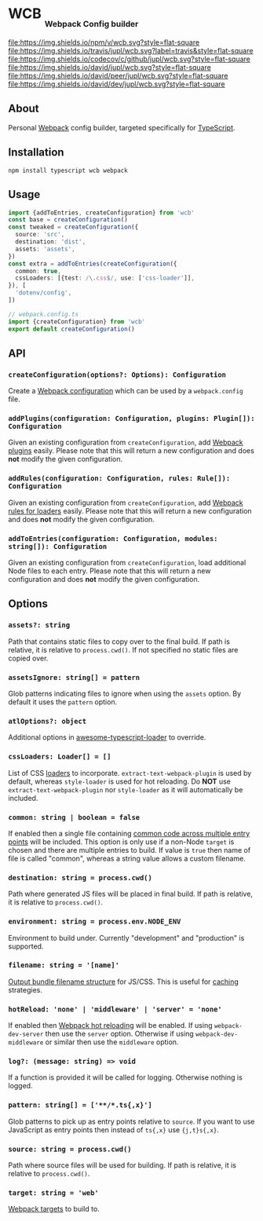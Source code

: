 #+HTML: <h1>WCB <sub><sub><sub>Webpack Config builder</sub></sub></sub></h1>
[[https://www.npmjs.org/package/wcb][file:https://img.shields.io/npm/v/wcb.svg?style=flat-square]]
[[https://travis-ci.org/jupl/wcb][file:https://img.shields.io/travis/jupl/wcb.svg?label=travis&style=flat-square]]
[[https://codecov.io/gh/jupl/wcb][file:https://img.shields.io/codecov/c/github/jupl/wcb.svg?style=flat-square]]
[[https://david-dm.org/jupl/wcb][file:https://img.shields.io/david/jupl/wcb.svg?style=flat-square]]
[[https://david-dm.org/jupl/wcb?type=peer][file:https://img.shields.io/david/peer/jupl/wcb.svg?style=flat-square]]
[[https://david-dm.org/jupl/wcb?type=dev][file:https://img.shields.io/david/dev/jupl/wcb.svg?style=flat-square]]

** About
Personal [[https://webpack.js.org/][Webpack]] config builder, targeted specifically for [[https://www.typescriptlang.org/][TypeScript]].

** Installation
#+BEGIN_EXAMPLE
npm install typescript wcb webpack
#+END_EXAMPLE

** Usage
#+BEGIN_SRC typescript
import {addToEntries, createConfiguration} from 'wcb'
const base = createConfiguration()
const tweaked = createConfiguration({
  source: 'src',
  destination: 'dist',
  assets: 'assets',
})
const extra = addToEntries(createConfiguration({
  common: true,
  cssLoaders: [{test: /\.css$/, use: ['css-loader']],
}), [
  'dotenv/config',
])

// webpack.config.ts
import {createConfiguration} from 'wcb'
export default createConfiguration()
#+END_SRC

** API
*** ~createConfiguration(options?: Options): Configuration~
Create a [[https://webpack.js.org/concepts/configuration/][Webpack configuration]] which can be used by a =webpack.config= file.
*** ~addPlugins(configuration: Configuration, plugins: Plugin[]): Configuration~
Given an existing configuration from ~createConfiguration~, add [[https://webpack.js.org/concepts/plugins/][Webpack plugins]] easily. Please note that this will return a new configuration and does *not* modify the given configuration.
*** ~addRules(configuration: Configuration, rules: Rule[]): Configuration~
Given an existing configuration from ~createConfiguration~, add [[https://webpack.js.org/concepts/loaders/][Webpack rules for loaders]] easily. Please note that this will return a new configuration and does *not* modify the given configuration.
*** ~addToEntries(configuration: Configuration, modules: string[]): Configuration~
Given an existing configuration from ~createConfiguration~, load additional Node files to each entry. Please note that this will return a new configuration and does *not* modify the given configuration.

** Options
*** ~assets?: string~
Path that contains static files to copy over to the final build. If path is relative, it is relative to ~process.cwd()~. If not specified no static files are copied over.
*** ~assetsIgnore: string[] = pattern~
Glob patterns indicating files to ignore when using the ~assets~ option. By default it uses the ~pattern~ option.
*** ~atlOptions?: object~
Additional options in [[https://github.com/s-panferov/awesome-typescript-loader][awesome-typescript-loader]] to override.
*** ~cssLoaders: Loader[] = []~
List of CSS [[https://webpack.js.org/configuration/module/#rule][loaders]] to incorporate. =extract-text-webpack-plugin= is used by default, whereas =style-loader= is used for hot reloading. Do *NOT* use =extract-text-webpack-plugin= nor =style-loader= as it will automatically be included.
*** ~common: string | boolean = false~
If enabled then a single file containing [[https://webpack.js.org/plugins/commons-chunk-plugin/][common code across multiple entry points]] will be included. This option is only use if a non-Node ~target~ is chosen and there are multiple entries to build. If value is ~true~ then name of file is called "common", whereas a string value allows a custom filename.
*** ~destination: string = process.cwd()~
Path where generated JS files will be placed in final build. If path is relative, it is relative to ~process.cwd()~.
*** ~environment: string = process.env.NODE_ENV~
Environment to build under. Currently "development" and "production" is supported.
*** ~filename: string = '[name]'~
[[https://webpack.js.org/configuration/output/#output-filename][Output bundle filename structure]] for JS/CSS. This is useful for [[https://webpack.js.org/guides/caching/][caching]] strategies.
*** ~hotReload: 'none' | 'middleware' | 'server' = 'none'~
If enabled then [[https://webpack.js.org/concepts/hot-module-replacement/][Webpack hot reloading]] will be enabled. If using =webpack-dev-server= then use the ~server~ option. Otherwise if using =webpack-dev-middleware= or similar then use the ~middleware~ option.
*** ~log?: (message: string) => void~
If a function is provided it will be called for logging. Otherwise nothing is logged.
*** ~pattern: string[] = ['**/*.ts{,x}']~
Glob patterns to pick up as entry points relative to ~source~. If you want to use JavaScript as entry points then instead of ~ts{,x}~ use ~{j,t}s{,x}~.
*** ~source: string = process.cwd()~
Path where source files will be used for building. If path is relative, it is relative to ~process.cwd()~.
*** ~target: string = 'web'~
[[https://webpack.js.org/configuration/target/][Webpack targets]] to build to.
